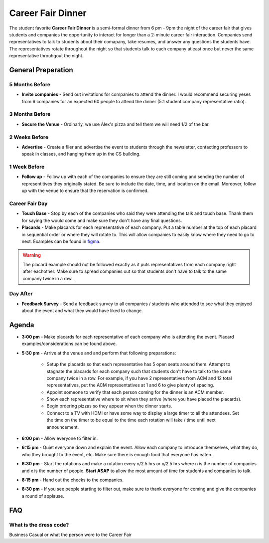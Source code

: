 .. _events-career-fair-dinner:

Career Fair Dinner
==================
The student favorite **Career Fair Dinner** is a semi-formal dinner from 6 pm -
9pm the night of the career fair that gives students and companies the
opportunity to interact for longer than a 2-minute career fair interaction.
Companies send representatives to talk to students about their comapany, take
resumes, and answer any questions the students have. The representatives rotate
throughout the night so that students talk to each company atleast once but
never the same representative throuhgout the night.

General Preperation
-------------------
5 Months Before
^^^^^^^^^^^^^^^
+ **Invite companies** - Send out invitations for companies to attend the
  dinner. I would recommend securing yeses from 6 companies for an expected 60
  people to attend the dinner (5:1 student:company representative ratio).

3 Months Before
^^^^^^^^^^^^^^^
+ **Secure the Venue** - Ordinarly, we use Alex's pizza and tell them we will
  need 1/2 of the bar.

2 Weeks Before
^^^^^^^^^^^^^^
+ **Advertise** - Create a flier and advertise the event to students through the
  newsletter, contacting professors to speak in classes, and hanging them up in
  the CS building.

1 Week Before
^^^^^^^^^^^^^
+ **Follow up** - Follow up with each of the companies to ensure they are still
  coming and sending the number of representitives they originally stated. Be
  sure to include the date, time, and location on the email. Moreover, follow up
  with the venue to ensure that the reservation is confirmed.

Career Fair Day
^^^^^^^^^^^^^^^
+ **Touch Base** - Stop by each of the companies who said they were attending
  the talk and touch base. Thank them for saying the would come and make sure
  they don't have any final questions.
+ **Placards** - Make placards for each representative of each company. Put a
  table number at the top of each placard in sequential order or where they will
  rotate to. This will allow companies to easily know where they need to go to
  next. Examples can be found in `figma
  <https://www.figma.com/file/M6QFsvHTKDbqSzaJwq2jHb/ACM-Career-Fair-Dinner-(FS19)?node-id=0%3A1>`_.
    
.. warning:: The placard example should not be followed exactly as it puts
    representatives from each company right after eachother. Make sure to spread
    companies out so that students don't have to talk to the same company twice in a
    row.

 
Day After
^^^^^^^^^
+ **Feedback Survey** - Send a feedback survey to all companies / students who
  attended to see what they enjoyed about the event and what they would have
  liked to change.

Agenda
-------
+ **3:00 pm** - Make placards for each representative of each company who is
  attending the event. Placard examples/considerations can be found above.
+ **5:30 pm** - Arrive at the venue and and perform that following preparations: 

    - Setup the placards so that each representative has 5 open seats around
      them. Attempt to stagnate the placards for each company such that
      students don't have to talk to the same company twice in a row. For
      example, if you have 2 representatives from ACM and 12 total
      representatives, put the ACM representatives at 1 and 6 to give plenty of
      spacing.
    - Appoint someone to verify that each person coming for the dinner is an ACM
      member. 
    - Show each representative where to sit when they arrive (where you have
      placed the placards). 
    - Begin ordering pizzas so they appear when the dinner starts.
    - Connect to a TV with HDMI or have some way to display a large timer to
      all the attendees. Set the time on the timer to be equal to the time each
      rotation will take / time until next announcement.

+ **6:00 pm** - Allow everyone to filter in.
+ **6:15 pm** - Quiet everyone down and explain the event. Allow each company to
  introduce themselves, what they do, who they brought to the event, etc. Make
  sure there is enough food that everyone has eaten.
+ **6:30 pm** - Start the rotations and make a rotation every n/2.5 hrs or x/2.5
  hrs where n is the number of companies and x is the number of people. **Start
  ASAP** to allow the most amount of time for students and companies to talk.
+ **8:15 pm** - Hand out the checks to the companies.
+ **8:30 pm** - If you see people starting to filter out, make sure to thank
  everyone for coming and give the companies a round of applause.


FAQ
----

What is the dress code?
^^^^^^^^^^^^^^^^^^^^^^^
Business Casual or what the person wore to the Career Fair
